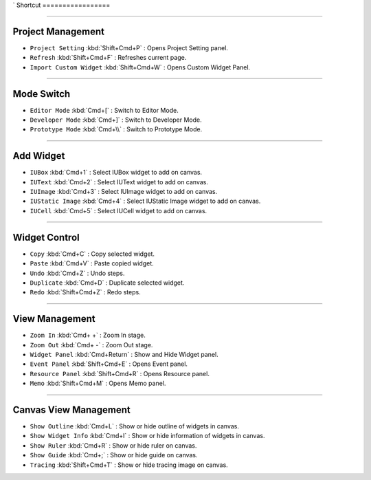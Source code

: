 `
Shortcut
=================



----------


Project Management
----------------------------

* ``Project Setting`` :kbd:`Shift+Cmd+P` : Opens Project Setting panel.
* ``Refresh`` :kbd:`Shift+Cmd+F` : Refreshes current page.
* ``Import Custom Widget`` :kbd:`Shift+Cmd+W` : Opens Custom Widget Panel.

----------


Mode Switch
----------------------------

* ``Editor Mode`` :kbd:`Cmd+[` : Switch to Editor Mode.
* ``Developer Mode`` :kbd:`Cmd+]` : Switch to Developer Mode.
* ``Prototype Mode`` :kbd:`Cmd+\\` : Switch to Prototype Mode.

----------


Add Widget
---------------------

* ``IUBox`` :kbd:`Cmd+1` : Select IUBox widget to add on canvas.
* ``IUText`` :kbd:`Cmd+2` : Select IUText widget to add on canvas.
* ``IUImage`` :kbd:`Cmd+3` : Select IUImage widget to add on canvas.
* ``IUStatic Image`` :kbd:`Cmd+4` : Select IUStatic Image widget to add on canvas.
* ``IUCell`` :kbd:`Cmd+5` : Select IUCell widget to add on canvas.


----------


Widget Control
---------------------

* ``Copy`` :kbd:`Cmd+C` : Copy selected widget.
* ``Paste`` :kbd:`Cmd+V` : Paste copied widget.
* ``Undo`` :kbd:`Cmd+Z` : Undo steps.
* ``Duplicate`` :kbd:`Cmd+D` : Duplicate selected widget.
* ``Redo`` :kbd:`Shift+Cmd+Z` : Redo steps.


----------


View Management
--------------------

* ``Zoom In`` :kbd:`Cmd+ +` : Zoom In stage.
* ``Zoom Out`` :kbd:`Cmd+ -` : Zoom Out stage.
* ``Widget Panel`` :kbd:`Cmd+Return` : Show and Hide Widget panel.
* ``Event Panel`` :kbd:`Shift+Cmd+E` : Opens Event panel.
* ``Resource Panel`` :kbd:`Shift+Cmd+R` : Opens Resource panel.
* ``Memo`` :kbd:`Shift+Cmd+M` : Opens Memo panel.


----------


Canvas View Management
--------------------------------

* ``Show Outline`` :kbd:`Cmd+L` : Show or hide outline of widgets in canvas.
* ``Show Widget Info`` :kbd:`Cmd+I` : Show or hide information of widgets in canvas.
* ``Show Ruler`` :kbd:`Cmd+R` : Show or hide ruler on canvas.
* ``Show Guide`` :kbd:`Cmd+;` : Show or hide guide on canvas.
* ``Tracing`` :kbd:`Shift+Cmd+T` : Show or hide tracing image on canvas.
